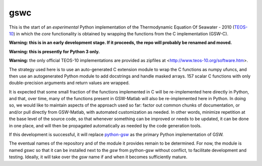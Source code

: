 gswc
====

This is the start of an *experimental* Python implementation
of the Thermodynamic Equation Of Seawater - 2010
(`TEOS-10 <http://www.teos-10.org/>`__) in which the *core*
functionality is obtained by wrapping the functions from the
C implementation (GSW-C).

**Warning: this is in an early development stage.  If it
proceeds, the repo will probably be renamed and moved.**

**Warning: this is presently for Python 3 only.**

**Warning:** the only official TEOS-10 implementations are
provided as zipfiles at <http://www.teos-10.org/software.htm>.

The strategy used here is to use an auto-generated C extension
module to wrap the C functions as numpy ufuncs, and then use an
autogenerated Python module to add docstrings and handle masked
arrays.  157 scalar C functions with only double-precision
arguments and return values are wrapped.

It is expected that some small fraction of the functions implemented
in C will be re-implemented here directly in Python, and that, over
time, many of the functions present in GSW-Matlab will also be
re-implemented here in Python.  In doing so, we would like to
maintain aspects of the approach used so far: factor out common
chunks of documentation, or and/or pull directly from GSW-Matlab,
with automated customization as needed.  In other words, minimize
repetition at the base level of the source code, so that whenever
something can be improved or needs to be updated, it can be done
in one place, and will then be propagated automatically as needed
by the code generation tools.

If this development is successful, it will replace
`python-gsw <https://github.com/TEOS-10/python-gsw>`__ as the
primary Python implementation of GSW.

The eventual names of the repository and of the module it provides
remain to be determined.  For now, the module is named `gswc`
so that it can be installed next to the `gsw` from python-gsw
without conflict, to facilitate development and testing.
Ideally, it will take over the `gsw` name if and when it
becomes sufficiently mature.

